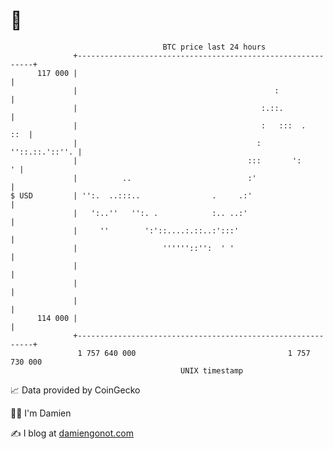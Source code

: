 * 👋

#+begin_example
                                     BTC price last 24 hours                    
                 +------------------------------------------------------------+ 
         117 000 |                                                            | 
                 |                                            :               | 
                 |                                         :.::.              | 
                 |                                         :   :::  .     ::  | 
                 |                                        :    ''::.::.'::''. | 
                 |                                      :::       ':        ' | 
                 |          ..                          :'                    | 
   $ USD         | '':.  ..:::..                .     .:'                     | 
                 |   ':..''   '':. .            :.. ..:'                      | 
                 |     ''        ':'::....:.::..:':::'                        | 
                 |                   ''''''::'':  ' '                         | 
                 |                                                            | 
                 |                                                            | 
                 |                                                            | 
         114 000 |                                                            | 
                 +------------------------------------------------------------+ 
                  1 757 640 000                                  1 757 730 000  
                                         UNIX timestamp                         
#+end_example
📈 Data provided by CoinGecko

🧑‍💻 I'm Damien

✍️ I blog at [[https://www.damiengonot.com][damiengonot.com]]

